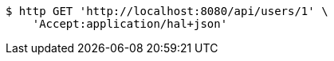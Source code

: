 [source,bash]
----
$ http GET 'http://localhost:8080/api/users/1' \
    'Accept:application/hal+json'
----